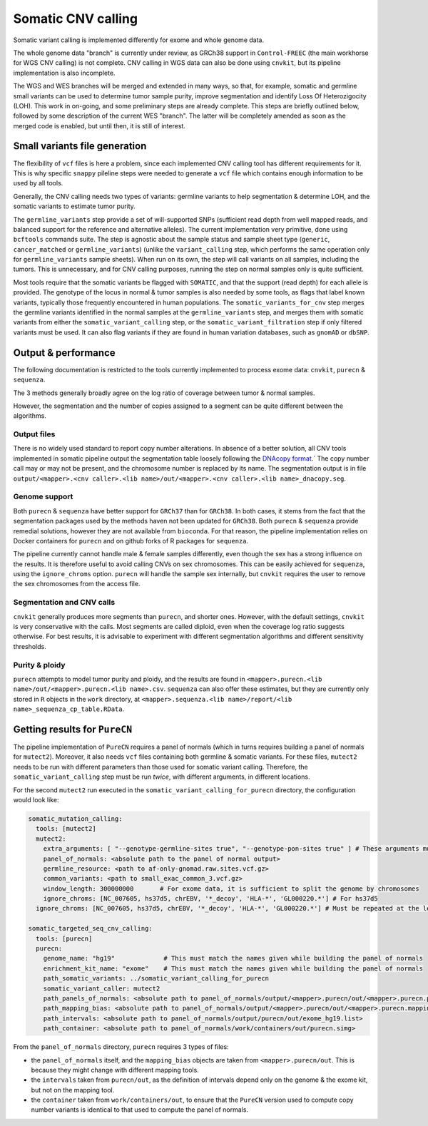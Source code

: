 .. _somatic_cnv:

-------------------
Somatic CNV calling
-------------------

Somatic variant calling is implemented differently for exome and whole genome data.

The whole genome data "branch" is currently under review, as GRCh38 support in ``Control-FREEC`` (the main workhorse for WGS CNV calling) is not complete.
CNV calling in WGS data can also be done using ``cnvkit``, but its pipeline implementation is also incomplete.

The WGS and WES branches will be merged and extended in many ways, so that, for example, somatic and germline small variants can be used
to determine tumor sample purity, improve segmentation and identify Loss Of Heterozigocity (LOH).
This work in on-going, and some preliminary steps are already complete. This steps are briefly outlined below, followed by some description of
the current WES "branch". The latter will be completely amended as soon as the merged code is enabled, but until then, it is still of interest.

Small variants file generation
==============================

The flexibility of ``vcf`` files is here a problem, since each implemented CNV calling tool has different requirements for it.
This is why specific ``snappy`` pileline steps were needed to generate a ``vcf`` file which contains enough information to be used by all tools.

Generally, the CNV calling needs two types of variants: germline variants to help segmentation & determine LOH, and the somatic variants
to estimate tumor purity.

The ``germline_variants`` step provide a set of will-supported SNPs (sufficient read depth from well mapped reads, and balanced support for
the reference and alternative alleles). The current implementation very primitive, done using ``bcftools`` commands suite.
The step is agnostic about the sample status and sample sheet type (``generic``, ``cancer_matched`` or ``germline_variants``) (unlike the
``variant_calling`` step, which performs the same operation only for ``germline_variants`` sample sheets). When run on its own, the step
will call variants on all samples, including the tumors. This is unnecessary, and for CNV calling purposes, running the step on normal samples only
is quite sufficient.

Most tools require that the somatic variants be flagged with ``SOMATIC``, and that the support (read depth) for each allele is provided.
The genotype of the locus in normal & tumor samples is also needed by some tools, as flags that label known variants, typically those
frequently encountered in human populations. The ``somatic_variants_for_cnv`` step merges the germline variants identified in the normal samples at
the ``germline_variants`` step, and merges them with somatic variants from either the ``somatic_variant_calling`` step, or the ``somatic_variant_filtration``
step if only filtered variants must be used. It can also flag variants if they are found in human variation databases, such as ``gnomAD`` or ``dbSNP``.


Output & performance
====================

The following documentation is restricted to the tools currently implemented to process exome data: ``cnvkit``, ``purecn`` & ``sequenza``.

The 3 methods generally broadly agree on the log ratio of coverage between tumor & normal samples. 

However, the segmentation and the number of copies assigned to a segment can be quite different between the algorithms.

Output files
------------

There is no widely used standard to report copy number alterations. 
In absence of a better solution, all CNV tools implemented in somatic pipeline output the segmentation table loosely following the `DNAcopy format <https://bioconductor.org/packages/devel/bioc/manuals/DNAcopy/man/DNAcopy.pdf>`_.`
The copy number call may or may not be present, and the chromosome number is replaced by its name.
The segmentation output is in file ``output/<mapper>.<cnv caller>.<lib name>/out/<mapper>.<cnv caller>.<lib name>_dnacopy.seg``.

Genome support
--------------

Both ``purecn`` & ``sequenza`` have better support for ``GRCh37`` than for ``GRCh38``.
In both cases, it stems from the fact that the segmentation packages used by the methods haven not been updated for ``GRCh38``.
Both ``purecn`` & ``sequenza`` provide remedial solutions, however they are not available from ``bioconda``. 
For that reason, the pipeline implementation relies on Docker containers for ``purecn`` and on github forks of R packages for ``sequenza``.

The pipeline currently cannot handle male & female samples differently, even though the sex has a strong influence on the results.
It is therefore useful to avoid calling CNVs on sex chromosomes.
This can be easily achieved for ``sequenza``, using the ``ignore_chroms`` option. 
``purecn`` will handle the sample sex internally, but ``cnvkit`` requires the user to remove the sex chromosomes from the access file.

Segmentation and CNV calls
--------------------------

``cnvkit`` generally produces more segments than ``purecn``, and shorter ones. 
However, with the default settings, ``cnvkit`` is very conservative with the calls.
Most segments are called diploid, even when the coverage log ratio suggests otherwise.
For best results, it is advisable to experiment with different segmentation algorithms and different sensitivity thresholds.

Purity & ploidy
---------------

``purecn`` attempts to model tumor purity and ploidy, and the results are found in ``<mapper>.purecn.<lib name>/out/<mapper>.purecn.<lib name>.csv``.
``sequenza`` can also offer these estimates, but they are currently only stored in ``R`` objects in the ``work`` directory, at ``<mapper>.sequenza.<lib name>/report/<lib name>_sequenza_cp_table.RData``.

Getting results for ``PureCN``
==============================

The pipeline implementation of ``PureCN`` requires a panel of normals (which in turns requires building a panel of normals for ``mutect2``).
Moreover, it also needs ``vcf`` files containing both germline & somatic variants.
For these files, ``mutect2`` needs to be run with different parameters than those used for somatic variant calling.
Therefore, the ``somatic_variant_calling`` step must be run *twice*, with different arguments, in different locations.

For the second ``mutect2`` run executed in the ``somatic_variant_calling_for_purecn`` directory, the configuration would look like:

.. code-block:: yaml

    somatic_mutation_calling:
      tools: [mutect2]
      mutect2:
        extra_arguments: [ "--genotype-germline-sites true", "--genotype-pon-sites true" ] # These arguments must be added
        panel_of_normals: <absolute path to the panel of normal output>
        germline_resource: <path to af-only-gnomad.raw.sites.vcf.gz>
        common_variants: <path to small_exac_common_3.vcf.gz>
        window_length: 300000000       # For exome data, it is sufficient to split the genome by chromosomes
        ignore_chroms: [NC_007605, hs37d5, chrEBV, '*_decoy', 'HLA-*', 'GL000220.*'] # For hs37d5
      ignore_chroms: [NC_007605, hs37d5, chrEBV, '*_decoy', 'HLA-*', 'GL000220.*'] # Must be repeated at the level above mutect2
    
    somatic_targeted_seq_cnv_calling:
      tools: [purecn]
      purecn:
        genome_name: "hg19"             # This must match the names given while building the panel of normals
        enrichment_kit_name: "exome"    # This must match the names given while building the panel of normals
        path_somatic_variants: ../somatic_variant_calling_for_purecn
        somatic_variant_caller: mutect2
        path_panels_of_normals: <absolute path to panel_of_normals/output/<mapper>.purecn/out/<mapper>.purecn.panel_of_normals.rds>
        path_mapping_bias: <absolute path to panel_of_normals/output/<mapper>.purecn/out/<mapper>.purecn.mapping_bias.rds>
        path_intervals: <absolute path to panel_of_normals/output/purecn/out/exome_hg19.list>
        path_container: <absolute path to panel_of_normals/work/containers/out/purecn.simg>

From the ``panel_of_normals`` directory, ``purecn`` requires 3 types of files:

- the ``panel_of_normals`` itself, and the ``mapping_bias`` objects are taken from ``<mapper>.purecn/out``. This is because they might change with different mapping tools.
- the ``intervals`` taken from ``purecn/out``, as the definition of intervals depend only on the genome & the exome kit, but not on the mapping tool.
- the ``container`` taken from ``work/containers/out``, to ensure that the ``PureCN`` version used to compute copy number variants is identical to that used to compute the panel of normals.

